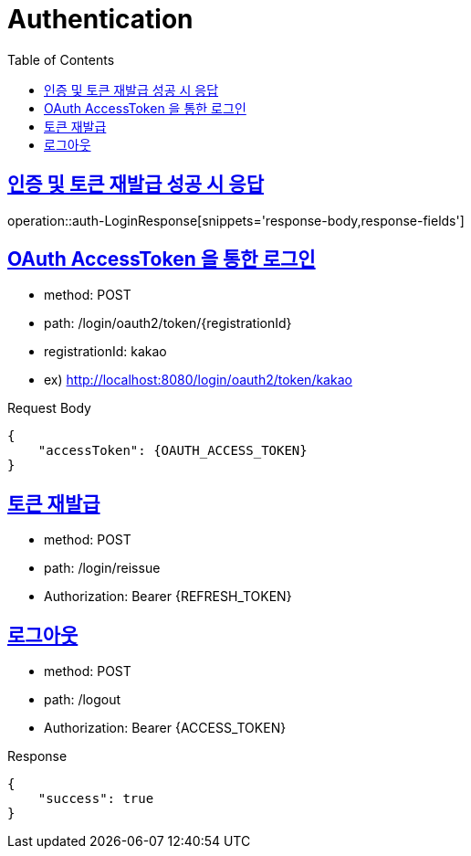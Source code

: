 = Authentication
:doctype: book
:icons: font
:source-highlighter: highlightjs
:toc: left
:toclevels: 2
:sectlinks:
:operation-http-request-title: Example request
:operation-http-response-title: Example response


[[auth-LoginResponse]]
== 인증 및 토큰 재발급 성공 시 응답

operation::auth-LoginResponse[snippets='response-body,response-fields']

[[auth-login-oauthtoken]]
== OAuth AccessToken 을 통한 로그인

- method: POST
- path: /login/oauth2/token/+{registrationId}+
- registrationId: kakao
- ex) http://localhost:8080/login/oauth2/token/kakao

Request Body

[source]
----
{
    "accessToken": {OAUTH_ACCESS_TOKEN}
}
----

[[auth-reissue]]
== 토큰 재발급

- method: POST
- path: /login/reissue
- Authorization: Bearer +{REFRESH_TOKEN}+


[[logout]]
== 로그아웃

- method: POST
- path: /logout
- Authorization: Bearer +{ACCESS_TOKEN}+

Response
[source]
----
{
    "success": true
}
----